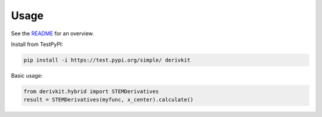Usage
=====

See the `README <https://github.com/nikosarcevic/derivkit/blob/main/README.md>`_ for an overview.

Install from TestPyPI:

.. code-block:: bash

   pip install -i https://test.pypi.org/simple/ derivkit

Basic usage:

.. code-block:: python

   from derivkit.hybrid import STEMDerivatives
   result = STEMDerivatives(myfunc, x_center).calculate()
